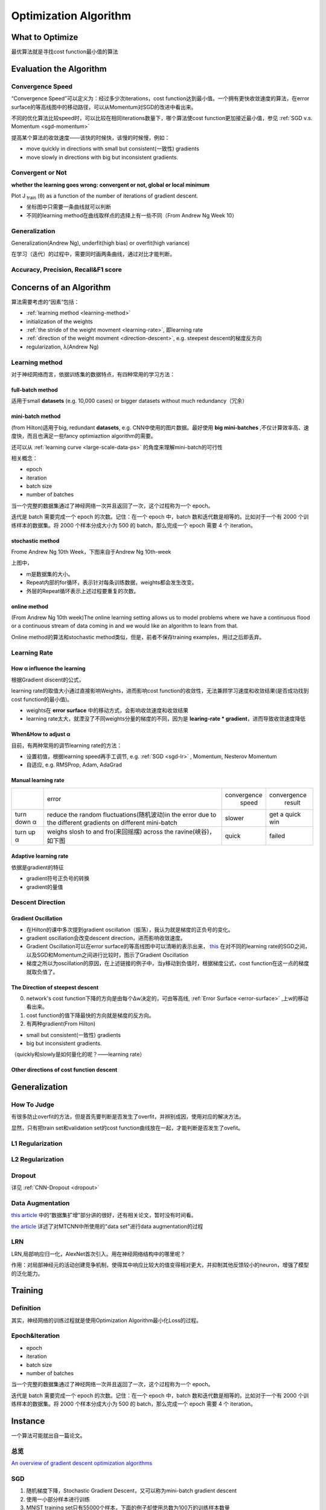 Optimization Algorithm
=========================

What to Optimize
-------------------
最优算法就是寻找cost function最小值的算法

Evaluation the Algorithm
--------------------------

.. _convergence-speed:

Convergence Speed
^^^^^^^^^^^^^^^^^^^
“Convergence Speed”可以定义为：经过多少次iterations，cost function达到最小值。一个拥有更快收敛速度的算法，在error surface的等高线图中的移动路径，可以从Momentum对SGD的改进中看出来。

.. image:: img/high-line.png

不同的优化算法比较speed时，可以比较在相同iterations数量下，哪个算法使cost function更加接近最小值，参见 :ref:`SGD v.s. Momentum <sgd-momentum>`

提高某个算法的收敛速度——该快的时候快，该慢的时候慢，例如：

- move quickly in directions with small but consistent(一致性) gradients
- move slowly in directions with big but inconsistent gradients.

Convergent or Not
^^^^^^^^^^^^^^^^^^
**whether the learning goes wrong: convergent or not, global or local minimum**

Plot J :subscript:`train` (θ) as a function of the number of iterations of gradient descent.

- 坐标图中只需要一条曲线就可以判断
- 不同的learning method在曲线取样点的选择上有一些不同（From Andrew Ng Week 10）

Generalization
^^^^^^^^^^^^^^^
Generalization(Andrew Ng), underfit(high bias) or overfit(high variance)

在学习（迭代）的过程中，需要同时画两条曲线，通过对比才能判断。

Accuracy, Precision, Recall&F1 score
^^^^^^^^^^^^^^^^^^^^^^^^^^^^^^^^^^^^^^

Concerns of an Algorithm
---------------------------
算法需要考虑的“因素”包括：

- :ref:`learning method <learning-method>`
- initialization of the weights
- :ref:`the stride of the weight movment <learning-rate>`, 即learning rate
- :ref:`direction of the weight movment <direction-descent>`, e.g. steepest descent的梯度反方向
- regularization, λ(Andrew Ng)

.. _learning-method:

Learning method
^^^^^^^^^^^^^^^^^^
对于神经网络而言，依据训练集的数据特点，有四种常用的学习方法：

full-batch method
++++++++++++++++++

适用于small **datasets** (e.g. 10,000 cases) or bigger datasets without much redundancy（冗余）

.. _mini-batch-method:

mini-batch method
+++++++++++++++++++++

(from Hilton)适用于big, redundant **datasets**, e.g. CNN中使用的图片数据。最好使用 **big mini-batches** ,不仅计算效率高、速度快，而且也满足一些fancy optimiaztion algorithm的需要。

还可以从 :ref:`learning curve <large-scale-data-ps>` 的角度来理解mini-batch的可行性

相关概念：

- epoch
- iteration
- batch size
- number of batches

当一个完整的数据集通过了神经网络一次并且返回了一次，这个过程称为一个 epoch。

迭代是 batch 需要完成一个 epoch 的次数。记住：在一个 epoch 中，batch 数和迭代数是相等的。比如对于一个有 2000 个训练样本的数据集。将 2000 个样本分成大小为 500 的 batch，那么完成一个 epoch 需要 4 个 iteration。

stochastic method
+++++++++++++++++++

Frome Andrew Ng 10th Week，下图来自于Andrew Ng 10th-week

.. image:: img/nn-4.png

上图中，

- m是数据集的大小。
- Repeat内部的for循环，表示针对每条训练数据，weights都会发生改变。
- 外层的Repeat循环表示上述过程要重复的次数。

online method
++++++++++++++++

(From Andrew Ng 10th week)The online learning setting allows us to model problems where we have a continuous flood or a continuous stream of data coming in and we would like an algorithm to learn from that. 

Online method的算法和stochastic method类似，但是，前者不保存training examples，用过之后即丢弃。

.. _learning-rate:

Learning Rate
^^^^^^^^^^^^^^^^^
How α influence the learning 
++++++++++++++++++++++++++++++++
根据Gradient discent的公式，

.. image:: img/nn-3.png

learning rate的取值大小通过直接影响Weights，进而影响cost function的收敛性，无法兼顾学习速度和收敛结果(是否成功找到cost function的最小值)。

- weights在 **error surface** 中的移动方式，会影响收敛速度和收敛结果
- learning rate太大，就湮没了不同weights分量的梯度的不同，因为是 **learing-rate * gradient**，进而导致收敛速度降低


When&How to adjust α
+++++++++++++++++++++++
目前，有两种常用的调节learning rate的方法：

- 设置初值，根据learning speed再手工调节, e.g. :ref:`SGD <sgd-lr>` , Momentum, Nesterov Momentum
- 自适应, e.g. RMSProp, Adam, AdaGrad

Manual learning rate
+++++++++++++++++++++++

+-------------+-------------------------------------------------------------------+--------------+-----------------+
|             |                               error                               | convergence  |   convergence   |
|             |                                                                   |     speed    |      result     |
+-------------+-------------------------------------------------------------------+--------------+-----------------+
| turn down α | reduce the random fluctuations(随机波动)in the error              | slower       | get a quick win |
|             | due to the different gradients on different mini-batch            |              |                 |
+-------------+-------------------------------------------------------------------+--------------+-----------------+
| turn up α   | weighs slosh to and fro(来回摇摆) across the ravine(峡谷)，如下图 | quick        | failed          |
+-------------+-------------------------------------------------------------------+--------------+-----------------+

.. image:: img/nn-2.png

Adaptive learning rate
++++++++++++++++++++++++
依据是gradient的特征

- gradient符号正负号的转换
- gradient的量值

.. _direction-descent:

Descent Direction
^^^^^^^^^^^^^^^^^^^^
Gradient Oscillation
++++++++++++++++++++++
- 在Hilton的课中多次提到gradient oscillation（振荡），我认为就是梯度的正负号的变化。
- gradient oscillation会改变descent direction，进而影响收敛速度。
- Gradient Oscillation可以在error surface的等高线图中可以清晰的表示出来， `this <https://zhuanlan.zhihu.com/p/21486826>`_ 在对不同的learning rate的SGD之间，以及SGD和Momentum之间进行比较时，图示了Gradient Oscillation
- 梯度之所以为oscillation的原因，在上述链接的例子中，当y移动到负值时，根据梯度公式，cost function在这一点的梯度就取负值了。

The Direction of steepest descent
++++++++++++++++++++++++++++++++++++++
0. network's cost function下降的方向是由每个Δw决定的，可由等高线, :ref:`Error Surface <error-surface>` ,上w的移动看出来。

1. cost function的值下降最快的方向就是梯度的反方向。

2. 有两种gradient(From Hilton)

- small but consistent(一致性) gradients
- big but inconsistent gradients.

（quickly和slowly是如何量化的呢？——learning rate）

Other directions of cost function descent
++++++++++++++++++++++++++++++++++++++++++++

Generalization
---------------
How To Judge
^^^^^^^^^^^^^^
有很多防止overfit的方法，但是首先要判断是否发生了overfit，并辨别成因，使用对应的解决方法。

显然，只有把train set和validation set的cost function曲线放在一起，才能判断是否发生了ovefit。

L1 Regularization
^^^^^^^^^^^^^^^^^^^
.. image:: img/l1-reg.png

L2 Regularization
^^^^^^^^^^^^^^^^^^^
.. image:: img/l2-reg.png

Dropout
^^^^^^^^^
详见 :ref:`CNN-Dropout <dropout>`

.. _data-aug:

Data Augmentation
^^^^^^^^^^^^^^^^^^
`this article <http://blog.csdn.net/u012162613/article/details/44261657>`_ 中的“数据集扩增”部分讲的很好，还有相关论文，暂时没有时间看。

`the article <https://zhuanlan.zhihu.com/p/31761796>`_ 详述了对MTCNN中所使用的"data set"进行data augmentation的过程

LRN
^^^^^^^
LRN,局部响应归一化，AlexNet首次引入。用在神经网络结构中的哪里呢？

作用：对局部神经元的活动创建竞争机制，使得其中响应比较大的值变得相对更大，并抑制其他反馈较小的neuron，增强了模型的泛化能力。

Training
----------
Definition
^^^^^^^^^^^^
其实，神经网络的训练过程就是使用Optimization Algorithm最小化Loss的过程。

Epoch&Iteration
^^^^^^^^^^^^^^^^^
- epoch
- iteration
- batch size
- number of batches

当一个完整的数据集通过了神经网络一次并且返回了一次，这个过程称为一个 epoch。

迭代是 batch 需要完成一个 epoch 的次数。记住：在一个 epoch 中，batch 数和迭代数是相等的。比如对于一个有 2000 个训练样本的数据集。将 2000 个样本分成大小为 500 的 batch，那么完成一个 epoch 需要 4 个 iteration。


Instance 
----------
一个算法可能就出自一篇论文。

总览
^^^^^
`An overview of gradient descent optimization algorithms <http://ruder.io/optimizing-gradient-descent/index.html>`_

SGD
^^^^^^
1. 随机梯度下降，Stochastic Gradient Descent，又可以称为mini-batch gradient descent
2. 使用一小部分样本进行训练
#. MNIST training set只有55000个样本，下面的例子却使用总数为100万的训练样本数量

.. code-block:: python
  :linenos:

  #return an operation
  train_step = tf.train.GradientDescentOptimizer(learning-rate).minimize(loss-function)
  for i in range(20000):
    batch = mnist.train.next_batch(50)
    train_step.run(feed_dict={x:batch[0], y_:batch[1]})

.. _sgd-lr:

4. manual adjust **learning rate** to mini-batch gradient descent

- if the error keeps getting worse or oscillates wildly, **reduce** the learning rate
- towards the end of learning it nearly always helps to **turn down** the learning rate
- when error stops decreaseing, **turn down** the learning rate
- if the error is falling fairly consistently bust slow, **increase** the learning rate
    

BGD
^^^^^
batch gradient descent，传统的梯度下降每次使用全部样本进行训练

Momentum
^^^^^^^^^^^

1. Momentum改进自SGD算法。
2. 计算公式的改变之处可以参见《Hilton lecture6》或者 `An overview of gradient descent <http://ruder.io/optimizing-gradient-descent/index.html#momentum>`_ , 这两者在求取v(t)时所使用的signs相反，应该无影响。

- 在求ΔW时，没有采用"steepest descent"（问题是，没有沿着梯度的方向，为什么还能加速？）
- Hilton says(lecture 6c) it can speed up mini-batch learning, 但是代价是引入了一个新的“动量衰减参数”
- 一个已经完成的梯度+步长的组合不会立刻消失，只是会以一定的形式衰减，剩下的能量将继续发挥余热。

3. Momentum相比于SGD速度更快且振动减小了，体现在两个方面，如下图

.. image:: img/high-line.png

- 从横轴看，The momentum term increases for dimensions whose gradients point in the same directions
- 从纵轴看，The momentum term reduces updates for dimensions whose gradients change directions. 

.. _sgd-momentum:

SGD&Momentum&NAG
++++++++++++++++++
`ref <https://zhuanlan.zhihu.com/p/21486826>`_ 给出了SGD&Momentum&NAG的比较，提炼如下：

- 用了一个等高线是椭圆的cost function作为取最值的对象，而可以通过对dataset的预处理让等高线尽量圆一点。
- 用等高线坐标系中weights的移动轨迹使优化的过程可视化。
- 给出了三幅图，说明使用SGD时，如果只是单纯的加大learning rate，1)收敛速度不一定会增加，反而可能根本无法收敛;2)gradient oscillation并没有改变。
- 比较SGD和Momentum的weights的运动轨迹时，最大的区别就是“使得梯度下降的的时候转弯掉头的幅度不那么大了，于是就能够更加平稳、快速地冲向局部最小点”。

NAG
^^^^^
https://zhuanlan.zhihu.com/p/22810533

Nesterov Accelerated Gradient，简称NAG。它仅仅是在Momentum算法的基础上做了一点微小的工作，形式上发生了一点看似无关痛痒的改变，却能够显著地提高优化效果。

Rprop
^^^^^^^
1. Hilton lecture6
2. use a full-batch method
3. use adaptive learning rates

引入了一个新的参数——local gain, g, α->α*g

Rmsprop
^^^^^^^^^
1. Hilton lecture6
2. use mini-batch method
#. use adaptive learning rates

Adam
^^^^^
1. use momentum
2. use mini-batch method
3. adaptive learning rates